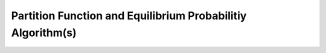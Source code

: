 Partition Function and Equilibrium Probabilitiy Algorithm(s)
============================================================

.. doxygenpage:: pf_algorithm
   :content-only:
